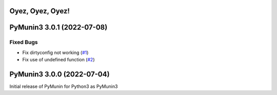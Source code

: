 Oyez, Oyez, Oyez!
=================

.. towncrier release notes start

PyMunin3 3.0.1 (2022-07-08)
===========================

Fixed Bugs
----------

- Fix dirtyconfig not working (`#1 <https://github.com/penguinpee/PyMunin3/issues/1>`_)
- Fix use of undefined function (`#2 <https://github.com/penguinpee/PyMunin3/issues/2>`_)


PyMunin3 3.0.0 (2022-07-04)
===========================

Initial release of PyMunin for Python3 as PyMunin3
